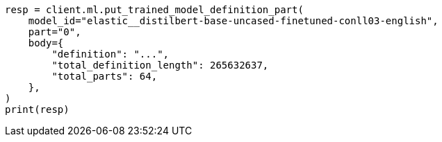// ml/trained-models/apis/put-trained-model-definition-part.asciidoc:64

[source, python]
----
resp = client.ml.put_trained_model_definition_part(
    model_id="elastic__distilbert-base-uncased-finetuned-conll03-english",
    part="0",
    body={
        "definition": "...",
        "total_definition_length": 265632637,
        "total_parts": 64,
    },
)
print(resp)
----